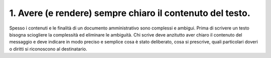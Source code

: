 1. Avere (e rendere) sempre chiaro il contenuto del testo.
----------------------------------------------------------

Spesso  i  contenuti  e le finalità di un documento amministrativo sono  complessi  e  ambigui.  Prima  di  scrivere  un  testo  bisogna sciogliere  la  complessità  ed  eliminare le ambiguità. Chi scrive deve anzitutto aver chiaro il contenuto del messaggio e deve indicare in  modo  preciso  e  semplice  cosa  è  stato  deliberato,  cosa si prescrive,  quali  particolari  doveri  o  diritti  si riconoscono al destinatario.
